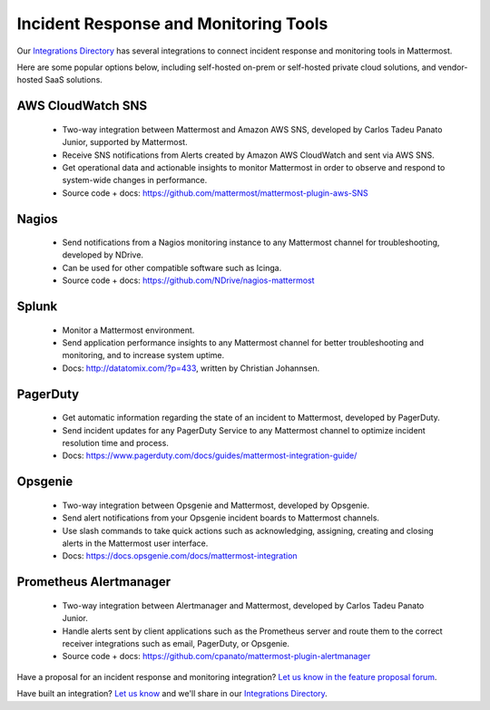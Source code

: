 Incident Response and Monitoring Tools
======================================

Our `Integrations Directory <https://integrations.mattermost.com>`_ has several integrations to connect incident response and monitoring tools in Mattermost.

Here are some popular options below, including self-hosted on-prem or self-hosted private cloud solutions, and vendor-hosted SaaS solutions.

AWS CloudWatch SNS
~~~~~~~~~~~~~~~~~~

 - Two-way integration between Mattermost and Amazon AWS SNS, developed by Carlos Tadeu Panato Junior, supported by Mattermost.
 - Receive SNS notifications from Alerts created by Amazon AWS CloudWatch and sent via AWS SNS.
 - Get operational data and actionable insights to monitor Mattermost in order to observe and respond to system-wide changes in performance.
 - Source code + docs: https://github.com/mattermost/mattermost-plugin-aws-SNS

Nagios
~~~~~~

 - Send notifications from a Nagios monitoring instance to any Mattermost channel for troubleshooting, developed by NDrive.
 - Can be used for other compatible software such as Icinga.
 - Source code + docs: https://github.com/NDrive/nagios-mattermost

Splunk
~~~~~~

 - Monitor a Mattermost environment.
 - Send application performance insights to any Mattermost channel for better troubleshooting and monitoring, and to increase system uptime.
 - Docs: http://datatomix.com/?p=433, written by Christian Johannsen.

PagerDuty
~~~~~~~~~

 - Get automatic information regarding the state of an incident to Mattermost, developed by PagerDuty.
 - Send incident updates for any PagerDuty Service to any Mattermost channel to optimize incident resolution time and process.
 - Docs: https://www.pagerduty.com/docs/guides/mattermost-integration-guide/

Opsgenie
~~~~~~~~

 - Two-way integration between Opsgenie and Mattermost, developed by Opsgenie.
 - Send alert notifications from your Opsgenie incident boards to Mattermost channels.
 - Use slash commands to take quick actions such as acknowledging, assigning, creating and closing alerts in the Mattermost user interface.
 - Docs: https://docs.opsgenie.com/docs/mattermost-integration 

Prometheus Alertmanager
~~~~~~~~~~~~~~~~~~~~~~~

 - Two-way integration between Alertmanager and Mattermost, developed by Carlos Tadeu Panato Junior.
 - Handle alerts sent by client applications such as the Prometheus server and route them to the correct receiver integrations such as email, PagerDuty, or Opsgenie.
 - Source code + docs: https://github.com/cpanato/mattermost-plugin-alertmanager

Have a proposal for an incident response and monitoring integration? `Let us know in the feature proposal forum <https://mattermost.uservoice.com/forums/306457-general?category_id=202591>`_.

Have built an integration? `Let us know <https://integrations.mattermost.com/submit-an-integration/>`_ and we'll share in our `Integrations Directory <https://integrations.mattermost.com>`_.
